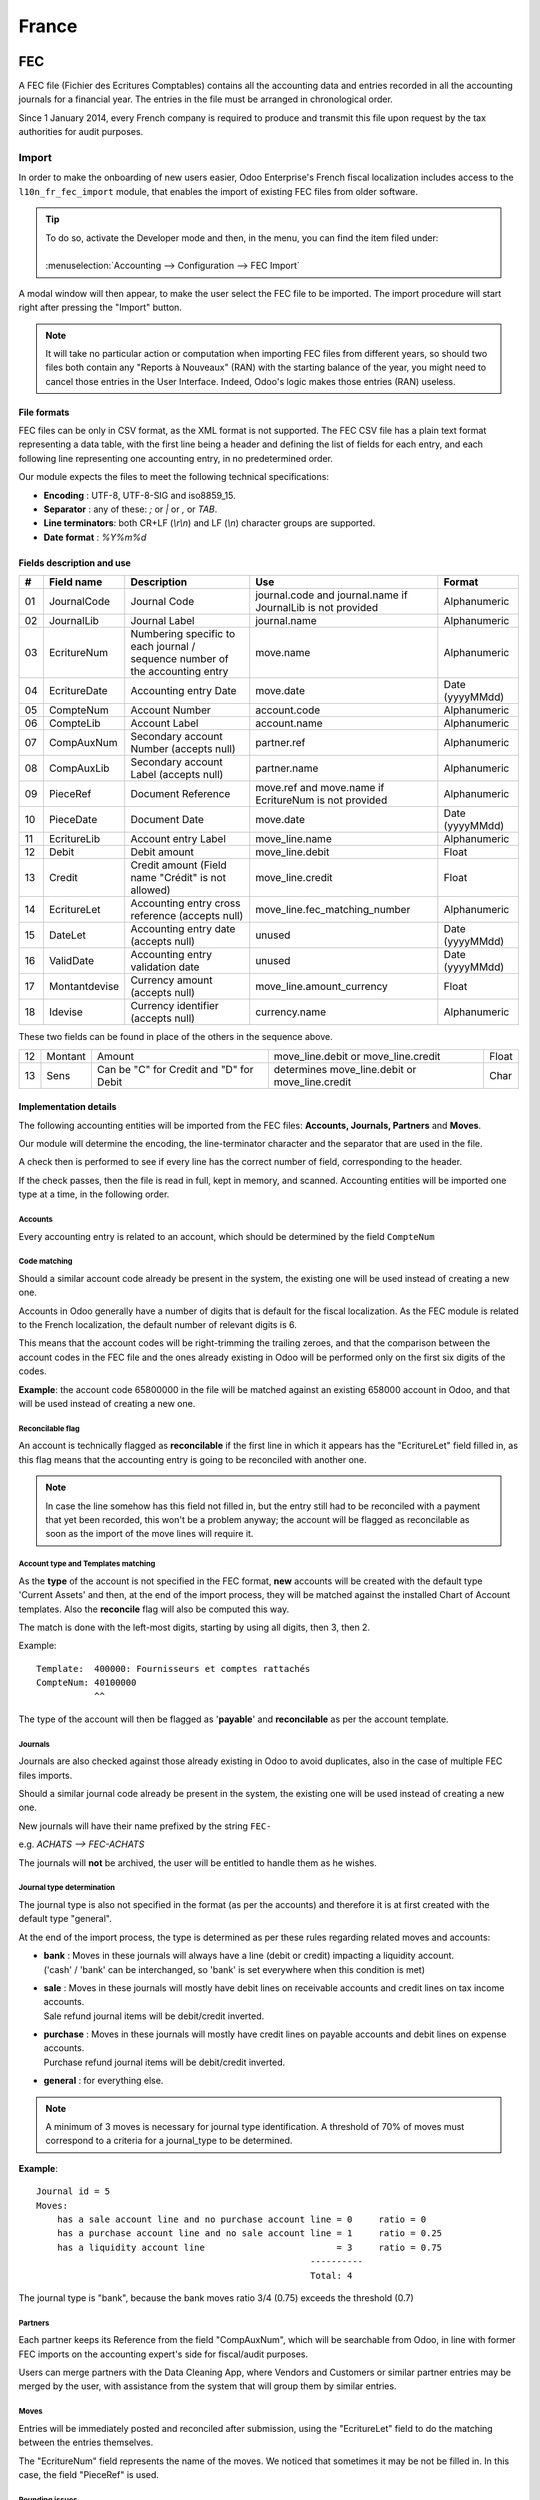 ======
France
======

FEC
===

A FEC file (Fichier des Ecritures Comptables) contains all the accounting data and entries recorded in all 
the accounting journals for a financial year. The entries in the file must be arranged in chronological order.

Since 1 January 2014, every French company is required to produce and transmit this file upon request 
by the tax authorities for audit purposes.

Import 
------

In order to make the onboarding of new users easier, Odoo Enterprise's French fiscal localization
includes access to the ``l10n_fr_fec_import`` module, that enables the import of existing FEC files
from older software.

.. tip::
    | To do so, activate the Developer mode and then, in the menu, you can find the item filed under:
    |
    | :menuselection:`Accounting --> Configuration --> FEC Import`

A modal window will then appear, to make the user select the FEC file to be imported.
The import procedure will start right after pressing the "Import" button.

.. note::
    It will take no particular action or computation when importing FEC files from different years,
    so should two files both contain any "Reports à Nouveaux" (RAN) with the starting balance of the year,
    you might need to cancel those entries in the User Interface. 
    Indeed, Odoo's logic makes those entries (RAN) useless.


File formats
~~~~~~~~~~~~

FEC files can be only in CSV format, as the XML format is not supported.
The FEC CSV file has a plain text format representing a data table, with the first line being a header
and defining the list of fields for each entry, and each following line representing one accounting entry,
in no predetermined order.

Our module expects the files to meet the following technical specifications:

* **Encoding** : UTF-8, UTF-8-SIG and iso8859_15.
* **Separator** : any of these: `;` or `|` or `,` or `TAB`.
* **Line terminators**: both CR+LF (`\\r\\n`) and LF (`\\n`) character groups are supported.
* **Date format** : `%Y%m%d`

Fields description and use
~~~~~~~~~~~~~~~~~~~~~~~~~~

+----+---------------+--------------------------------------------------------------------------------+-------------------------------------------------------------+----------------------+
|  # | Field name    | Description                                                                    | Use                                                         | Format               |
+====+===============+================================================================================+=============================================================+======================+
| 01 | JournalCode   | Journal Code                                                                   | journal.code and journal.name if JournalLib is not provided | Alphanumeric         |
+----+---------------+--------------------------------------------------------------------------------+-------------------------------------------------------------+----------------------+
| 02 | JournalLib    | Journal Label                                                                  | journal.name                                                | Alphanumeric         |
+----+---------------+--------------------------------------------------------------------------------+-------------------------------------------------------------+----------------------+
| 03 | EcritureNum   | Numbering specific to each journal /  sequence number of the accounting entry  | move.name                                                   | Alphanumeric         |
+----+---------------+--------------------------------------------------------------------------------+-------------------------------------------------------------+----------------------+
| 04 | EcritureDate  | Accounting entry Date                                                          | move.date                                                   | Date (yyyyMMdd)      |
+----+---------------+--------------------------------------------------------------------------------+-------------------------------------------------------------+----------------------+
| 05 | CompteNum     | Account Number                                                                 | account.code                                                | Alphanumeric         |
+----+---------------+--------------------------------------------------------------------------------+-------------------------------------------------------------+----------------------+
| 06 | CompteLib     | Account Label                                                                  | account.name                                                | Alphanumeric         |
+----+---------------+--------------------------------------------------------------------------------+-------------------------------------------------------------+----------------------+
| 07 | CompAuxNum    | Secondary account Number (accepts null)                                        | partner.ref                                                 | Alphanumeric         |
+----+---------------+--------------------------------------------------------------------------------+-------------------------------------------------------------+----------------------+
| 08 | CompAuxLib    | Secondary account Label (accepts null)                                         | partner.name                                                | Alphanumeric         |
+----+---------------+--------------------------------------------------------------------------------+-------------------------------------------------------------+----------------------+
| 09 | PieceRef      | Document Reference                                                             | move.ref and move.name if EcritureNum is not provided       | Alphanumeric         |
+----+---------------+--------------------------------------------------------------------------------+-------------------------------------------------------------+----------------------+
| 10 | PieceDate     | Document Date                                                                  | move.date                                                   | Date (yyyyMMdd)      |
+----+---------------+--------------------------------------------------------------------------------+-------------------------------------------------------------+----------------------+
| 11 | EcritureLib   | Account entry Label                                                            | move_line.name                                              | Alphanumeric         |
+----+---------------+--------------------------------------------------------------------------------+-------------------------------------------------------------+----------------------+
| 12 | Debit         | Debit amount                                                                   | move_line.debit                                             | Float                |
+----+---------------+--------------------------------------------------------------------------------+-------------------------------------------------------------+----------------------+
| 13 | Credit        | Credit amount (Field name "Crédit" is not allowed)                             | move_line.credit                                            | Float                |
+----+---------------+--------------------------------------------------------------------------------+-------------------------------------------------------------+----------------------+
| 14 | EcritureLet   | Accounting entry cross reference (accepts null)                                | move_line.fec_matching_number                               | Alphanumeric         |
+----+---------------+--------------------------------------------------------------------------------+-------------------------------------------------------------+----------------------+
| 15 | DateLet       | Accounting entry date (accepts null)                                           | unused                                                      | Date (yyyyMMdd)      |
+----+---------------+--------------------------------------------------------------------------------+-------------------------------------------------------------+----------------------+
| 16 | ValidDate     | Accounting entry validation date                                               | unused                                                      | Date (yyyyMMdd)      |
+----+---------------+--------------------------------------------------------------------------------+-------------------------------------------------------------+----------------------+
| 17 | Montantdevise | Currency amount (accepts null)                                                 | move_line.amount_currency                                   | Float                |
+----+---------------+--------------------------------------------------------------------------------+-------------------------------------------------------------+----------------------+
| 18 | Idevise       | Currency identifier (accepts null)                                             | currency.name                                               | Alphanumeric         |
+----+---------------+--------------------------------------------------------------------------------+-------------------------------------------------------------+----------------------+

These two fields can be found in place of the others in the sequence above.

+----+---------------+--------------------------------------------------------------------------------+-----------------------------------------------------+----------------------+
| 12 | Montant       | Amount                                                                         | move_line.debit or move_line.credit                 | Float                |
+----+---------------+--------------------------------------------------------------------------------+-----------------------------------------------------+----------------------+
| 13 | Sens          | Can be "C" for Credit and "D" for Debit                                        | determines move_line.debit or move_line.credit      | Char                 |
+----+---------------+--------------------------------------------------------------------------------+-----------------------------------------------------+----------------------+


Implementation details
~~~~~~~~~~~~~~~~~~~~~~

The following accounting entities  will be imported from the FEC files: **Accounts, Journals, Partners** and **Moves**.

Our module will determine the encoding, the line-terminator character and the separator that are used in the file.

A check then is performed to see if every line has the correct number of field, corresponding to the header.

If the check passes, then the file is read in full, kept in memory, and scanned. 
Accounting entities will be imported one type at a time, in the following order.


Accounts
********

Every accounting entry is related to an account, which should be determined by the field ``CompteNum``

Code matching
*************

Should a similar account code already be present in the system, the existing one will be used
instead of creating a new one.

Accounts in Odoo generally have a number of digits that is default for the fiscal localization.
As the FEC module is related to the French localization, the default number of relevant digits is 6.

This means that the account codes will be right-trimming the trailing zeroes, and that the comparison
between the account codes in the FEC file and the ones already existing in Odoo will be performed
only on the first six digits of the codes.

**Example**: the account code 65800000 in the file will be matched against an existing 658000
account in Odoo, and that will be used instead of creating a new one.

Reconcilable flag
*****************

An account is technically flagged as **reconcilable** if the first line in which it appears has the "EcritureLet" 
field filled in, as this flag means that the accounting entry is going to be reconciled with another one.

.. note::
    In case the line somehow has this field not filled in, but the entry still had to be reconciled
    with a payment that yet been recorded, this won't be a problem anyway; the account will be flagged
    as reconcilable as soon as the import of the move lines will require it.

Account type and Templates matching
***********************************

As the **type** of the account is not specified in the FEC format, **new** accounts will be created
with the default type 'Current Assets' and then, at the end of the import process, they will be
matched against the installed Chart of Account templates.
Also the **reconcile** flag will also be computed this way.

The match is done with the left-most digits, starting by using all digits, then 3, then 2.

Example: ::

    Template:  400000: Fournisseurs et comptes rattachés
    CompteNum: 40100000
               ^^

The type of the account will then be flagged as '**payable**' and **reconcilable** as per the account template.

Journals
********

Journals are also checked against those already existing in Odoo to avoid duplicates,
also in the case of multiple FEC files imports.

Should a similar journal code already be present in the system, the existing one will be used
instead of creating a new one.

New journals will have their name prefixed by the string ``FEC-``

e.g. `ACHATS --> FEC-ACHATS`

The journals will **not** be archived, the user will be entitled to handle them as he wishes.

Journal type determination
**************************

The journal type is also not specified in the format (as per the accounts) and therefore it is
at first created with the default type "general".

At the end of the import process, the type is determined as per these rules regarding related moves and accounts:

* | **bank** : Moves in these journals will always have a line (debit or credit) impacting a liquidity account.
  | ('cash' / 'bank' can be interchanged, so 'bank' is set everywhere when this condition is met)
* | **sale** : Moves in these journals will mostly have debit lines on receivable accounts and credit lines  on tax income accounts.
  | Sale refund journal items will be debit/credit inverted.
* | **purchase** : Moves in these journals will mostly have credit lines on payable accounts and debit lines on expense accounts.
  | Purchase refund journal items will be debit/credit inverted.
* | **general** : for everything else.

.. note::
    A minimum of 3 moves is necessary for journal type identification.
    A threshold of 70% of moves must correspond to a criteria for a journal_type to be determined.

**Example**::

    Journal id = 5
    Moves:
        has a sale account line and no purchase account line = 0     ratio = 0
        has a purchase account line and no sale account line = 1     ratio = 0.25
        has a liquidity account line                         = 3     ratio = 0.75
                                                        ----------
                                                        Total: 4

The journal type is "bank", because the bank moves ratio 3/4 (0.75) exceeds the threshold (0.7)

Partners
********

Each partner keeps its Reference from the field "CompAuxNum", which will be searchable from Odoo,
in line with former FEC imports on the accounting expert's side for fiscal/audit purposes.

Users can merge partners with the Data Cleaning App, where Vendors and Customers or similar
partner entries may be merged by the user, with assistance from the system that will group them
by similar entries.

Moves
*****

Entries will be immediately posted and reconciled after submission, using the "EcritureLet" field
to do the matching between the entries themselves.

The "EcritureNum" field represents the name of the moves. We noticed that sometimes it may be not be filled in.
In this case, the field "PieceRef" is used.

Rounding issues
***************

There is a rounding tolerance with a currency-related precision on debit and credit *(i.e. 0.01 for EUR)*
Under this tolerance, a new line will be added to the move, named 'Import rounding difference',
targeting the accounts:

* Charges diverses de gestion courante (658000) for added debits
* Produits diverses de gestion courante (758000) for added credits

Missing move name
*****************

Should the "EcritureNum" not be filled in, it may also happen that the "PieceRef" field is also
not suited to determine the move name (it may be used as an accounting move line reference) leaving
no way to actually find which lines are to be grouped in a single move, and effectively
impeding the creation of balanced moves.

One last attempt is made, grouping all lines from the same journal and date ("JournalLib", "EcritureDate").
Should this grouping generate balanced moves (sum(credit) - sum(debit) = 0), then each different
combination of journal and date will create a new move.

e.g. ACH + 2021/05/01 ---> new move on journal ACH with name '20210501'.

Should this attempt fail, the user will be prompted an error message with all the move lines
that are supposedly unbalanced.

Partner information
*******************

If a line has the partner information specified, the information is copied to the accounting Move
itself if the targeted Journal is of type "payable" or "receivable".

Export
------

| If you have installed the French Accounting, you will be able to download the FEC.
| For this, go in :menuselection:`Accounting --> Reporting --> France --> FEC`.

.. tip::
    If you do not see the submenu **FEC**, go in **Apps** and search for the module
    called **France-FEC** and verify if it is well installed.

More Information
----------------

You will find more information about the FEC format here:

* `Official Technical Specification (fr) <https://www.legifrance.gouv.fr/codes/article_lc/LEGIARTI000027804775>`_
* `Official FEC Testing tool (last updated in 2018) <https://github.com/DGFiP/Test-Compta-Demat>`_

French Accounting Reports
=========================

If you have installed the French Accounting, you will have access to some accounting reports specific to France:

- Bilan comptable
- Compte de résultats
- Plan de Taxes France

Get the VAT anti-fraud certification with Odoo
==============================================

As of January 1st 2018, a new anti-fraud legislation comes into effect
in France and DOM-TOM. This new legislation stipulates certain criteria
concerning the inalterability, security, storage and archiving of sales data.
These legal requirements are implemented in Odoo, version 9 onward,
through a module and a certificate of conformity to download.

Is my company required to use an anti-fraud software?
-----------------------------------------------------

Your company is required to use an anti-fraud cash register software like
Odoo (CGI art. 286, I. 3° bis) if:

* You are taxable (not VAT exempt) in France or any DOM-TOM,
* Some of your customers are private individuals (B2C).

This rule applies to any company size. Auto-entrepreneurs are exempted from
VAT and therefore are not affected.

Get certified with Odoo
-----------------------

Getting compliant with Odoo is very easy.

Your company is requested by the tax administration to deliver a certificate
of conformity testifying that your software complies with the anti-fraud 
legislation. This certificate is granted by Odoo SA to Odoo Enterprise users
`here <https://www.odoo.com/my/contract/french-certification/>`_.
If you use Odoo Community, you should
:doc:`upgrade to Odoo Enterprise </administration/enterprise>`
or contact your Odoo service provider.

In case of non-conformity, your company risks a fine of €7,500.

To get the certification just follow the following steps:

* Install the anti-fraud module fitting your Odoo environment from the
  *Apps* menu:

  * if you use Odoo Point of Sale: *l10n_fr_pos_cert*: France - VAT Anti-Fraud Certification for Point of Sale (CGI 286 I-3 bis)
  * in any other case: *l10n_fr_certification*: France - VAT Anti-Fraud Certification (CGI 286 I-3 bis)

* Make sure a country is set on your company, otherwise your entries won’t be
  encrypted for the inalterability check. To edit your company’s data,
  go to :menuselection:`Settings --> Users & Companies --> Companies`.
  Select a country from the list; Do not create a new country.
* Download the mandatory certificate of conformity delivered by Odoo SA `here <https://www.odoo.com/my/contract/french-certification/>`__.

.. note::
   * To install the module in any system created before
     December 18th 2017, you should update the modules list.
     To do so, activate the :doc:`Developer mode </applications/general/developer_mode>`.
     Then go to the *Apps* menu and press *Update Modules List* in the top-menu.
   * In case you run Odoo on-premise, you need to update your installation
     and restart your server beforehand.
   * If you have installed the initial version of the anti-fraud module
     (prior to December 18th 2017), you need to update it.
     The module's name was *France - Accounting - Certified CGI 286 I-3 bis*.
     After an update of the modules list, search for
     the updated module in *Apps*, select it and click *Upgrade*.
     Finally, make sure the following module *l10n_fr_sale_closing*
     is installed.

Anti-fraud features
-------------------

The anti-fraud module introduces the following features:

* **Inalterability**: deactivation of all the ways to cancel or modify
  key data of POS orders, invoices and journal entries;
* **Security**: chaining algorithm to verify the inalterability;
* **Storage**: automatic sales closings with computation of both period
  and cumulative totals (daily, monthly, annually).

Inalterability
~~~~~~~~~~~~~~

All the possible ways to cancel and modify key data of paid POS orders,
confirmed invoices and journal entries are deactivated,
if the company is located in France or in any DOM-TOM.

.. note:: If you run a multi-companies environment, only the documents of
 such companies are impacted.

Security
~~~~~~~~

To ensure the inalterability, every order or journal entry is encrypted
upon validation.
This number (or hash) is calculated from the key data of the document as
well as from the hash of the precedent documents.

The module introduces an interface to test the data inalterability.
If any information is modified on a document after its validation,
the test will fail. The algorithm recomputes all the hashes and compares them
against the initial ones. In case of failure, the system points out the first
corrupted document recorded in the system.

Users with *Manager* access rights can launch the inalterability check.
For POS orders, go to
:menuselection:`Point of Sales --> Reporting --> French Statements`.
For invoices or journal entries,
go to :menuselection:`Invoicing/Accounting --> Reporting --> French Statements`.

Storage
~~~~~~~

The system also processes automatic sales closings on a daily, monthly
and annual basis.
Such closings distinctly compute the sales total of the period as well as
the cumulative grand totals from the very first sales entry recorded
in the system.

Closings can be found in the *French Statements* menu of Point of Sale,
Invoicing and Accounting apps.

.. note::
 * Closings compute the totals for journal entries of sales journals (Journal Type = Sales).

 * For multi-companies environments, such closings are performed by company.

 * POS orders are posted as journal entries at the closing of the POS session.
   Closing a POS session can be done anytime.
   To prompt users to do it on a daily basis, the module prevents from resuming
   a session opened more than 24 hours ago.
   Such a session must be closed before selling again.

 * A period’s total is computed from all the journal entries posted after the
   previous closing of the same type, regardless of their posting date.
   If you record a new sales transaction for a period already closed,
   it will be counted in the very next closing.

.. tip:: For test & audit purposes such closings can be manually generated in the
   :doc:`Developer mode </applications/general/developer_mode>`. Then go to
   :menuselection:`Settings --> Technical --> Automation --> Scheduled Actions`.


Responsibilities
----------------

Do not uninstall the module! If you do so, the hashes will be reset and none
of your past data will be longer guaranteed as being inalterable.

Users remain responsible for their Odoo instance and must use it with
due diligence. It is not permitted to modify the source code which guarantees
the inalterability of data.

Odoo absolves itself of all and any responsibility in case of changes
in the module’s functions caused by 3rd party applications not certified by Odoo.


More Information
----------------

You will find more information about this legislation in the official documents:

* `Frequently Asked Questions <https://www.economie.gouv.fr/files/files/directions_services/dgfip/controle_fiscal/actualites_reponses/logiciels_de_caisse.pdf>`_
* `Official Statement <http://bofip.impots.gouv.fr/bofip/10691-PGP.html?identifiant=BOI-TVA-DECLA-30-10-30-20160803>`_
* `Item 88 of Finance Law 2016 <https://www.legifrance.gouv.fr/affichTexteArticle.do?idArticle=JORFARTI000031732968&categorieLien=id&cidTexte=JORFTEXT000031732865>`_
